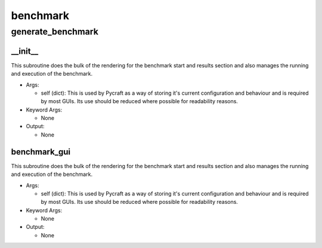 benchmark
==========

generate_benchmark
----------
__init__
__________
This subroutine does the bulk of the rendering for the benchmark start and results section and also manages the running and execution of the benchmark.

* Args:

  * self (dict): This is used by Pycraft as a way of storing it's current configuration and behaviour and is required by most GUIs. Its use should be reduced where possible for readability reasons.

* Keyword Args:

  * None

* Output:

  * None

benchmark_gui
__________
This subroutine does the bulk of the rendering for the benchmark start and results section and also manages the running and execution of the benchmark.

* Args:

  * self (dict): This is used by Pycraft as a way of storing it's current configuration and behaviour and is required by most GUIs. Its use should be reduced where possible for readability reasons.

* Keyword Args:

  * None

* Output:

  * None


